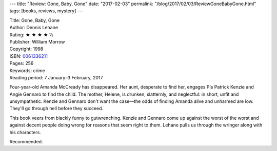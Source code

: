 ---
title: "Review: Gone, Baby, Gone"
date: "2017-02-03"
permalink: "/blog/2017/02/03/ReviewGoneBabyGone.html"
tags: [books, reviews, mystery]
---



.. image:: https://images-na.ssl-images-amazon.com/images/P/0061336211.01.MZZZZZZZ.jpg
    :alt: Gone, Baby, Gone
    :target: https://www.amazon.com/dp/0061336211/?tag=georgvreill-20
    :class: right-float

| Title: Gone, Baby, Gone
| Author: Dennis Lehane
| Rating: ★ ★ ★ ★ ½
| Publisher: William Morrow
| Copyright: 1998
| ISBN: `0061336211 <https://www.amazon.com/dp/0061336211/?tag=georgvreill-20>`_
| Pages: 256
| Keywords: crime
| Reading period: 7 January–3 February, 2017

Four-year-old Amanda McCready has disappeared.
Her aunt, desperate to find her,
engages PIs Patrick Kenzie and Angie Gennaro to find the child.
The mother, Helene, is drunken, slatternly, and neglectful:
in short, unfit and unsympathetic.
Kenzie and Gennaro don't want the case—\
the odds of finding Amanda alive and unharmed are low.
They'll go through hell before they succeed.

This book veers from blackly funny to gutwrenching.
Kenzie and Gennaro come up against the worst of the worst
and against decent people doing wrong for reasons that seem right to them.
Lehane pulls us through the wringer along with his characters.

Recommended.

.. _Gone, Baby, Gone:
    https://en.wikipedia.org/wiki/Gone,_Baby,_Gone_(novel)

.. _permalink:
    /blog/2017/02/03/ReviewGoneBabyGone.html

